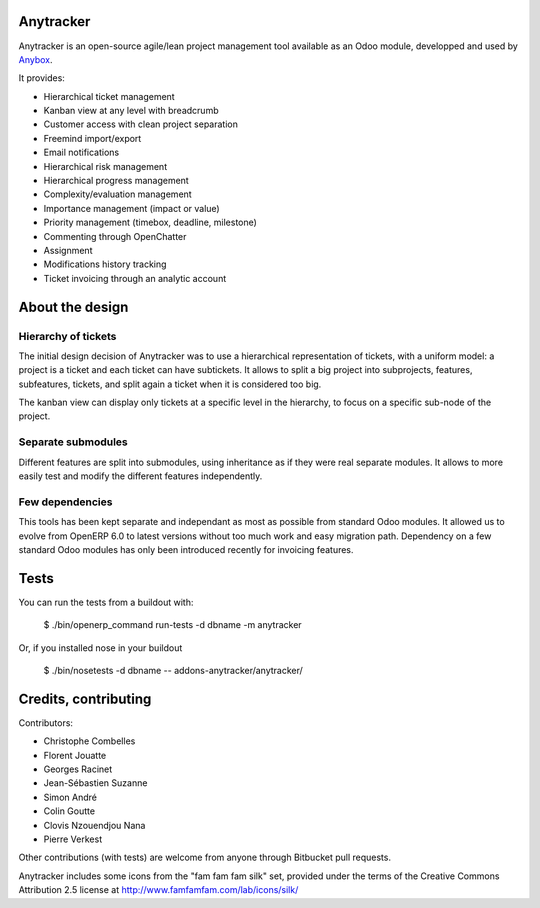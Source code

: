 Anytracker
==========

Anytracker is an open-source agile/lean project management tool available as an
Odoo module, developped and used by `Anybox <http://anybox.fr>`_.

It provides:

- Hierarchical ticket management
- Kanban view at any level with breadcrumb
- Customer access with clean project separation
- Freemind import/export
- Email notifications
- Hierarchical risk management
- Hierarchical progress management
- Complexity/evaluation management
- Importance management (impact or value)
- Priority management (timebox, deadline, milestone)
- Commenting through OpenChatter
- Assignment
- Modifications history tracking
- Ticket invoicing through an analytic account

About the design
================

Hierarchy of tickets
~~~~~~~~~~~~~~~~~~~~

The initial design decision of Anytracker was to use a hierarchical
representation of tickets, with a uniform model: a project is a ticket and each
ticket can have subtickets. It allows to split a big project into subprojects,
features, subfeatures, tickets, and split again a ticket when it is considered
too big.

The kanban view can display only tickets at a specific level in the hierarchy,
to focus on a specific sub-node of the project.

Separate submodules
~~~~~~~~~~~~~~~~~~~
Different features are split into submodules, using inheritance as if they were
real separate modules. It allows to more easily test and modify the different
features independently.

Few dependencies
~~~~~~~~~~~~~~~~

This tools has been kept separate and independant as most as possible from
standard Odoo modules. It allowed us to evolve from OpenERP 6.0 to latest
versions without too much work and easy migration path. Dependency on a few
standard Odoo modules has only been introduced recently for invoicing features.


Tests
=====

You can run the tests from a buildout with:

  $ ./bin/openerp_command run-tests -d dbname -m anytracker

Or, if you installed nose in your buildout

  $ ./bin/nosetests -d dbname -- addons-anytracker/anytracker/

Credits, contributing
=====================

Contributors:

- Christophe Combelles
- Florent Jouatte
- Georges Racinet
- Jean-Sébastien Suzanne
- Simon André
- Colin Goutte
- Clovis Nzouendjou Nana
- Pierre Verkest

Other contributions (with tests) are welcome from anyone through Bitbucket pull requests.

Anytracker includes some icons from the "fam fam fam silk" set,
provided under the terms of the Creative Commons Attribution 2.5 license at
http://www.famfamfam.com/lab/icons/silk/

